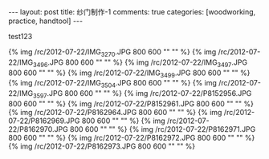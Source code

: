 #+BEGIN_HTML
---
layout: post
title: 纱门制作-1
comments: true
categories: [woodworking, practice, handtool]
---
#+END_HTML

test123

{% img /rc/2012-07-22/IMG_3270.JPG 800 600 "" "" %}
{% img /rc/2012-07-22/IMG_3496.JPG 800 600 "" "" %}
{% img /rc/2012-07-22/IMG_3497.JPG 800 600 "" "" %}
{% img /rc/2012-07-22/IMG_3499.JPG 800 600 "" "" %}
{% img /rc/2012-07-22/IMG_3504.JPG 800 600 "" "" %}
{% img /rc/2012-07-22/IMG_3597.JPG 800 600 "" "" %}
{% img /rc/2012-07-22/P8152956.JPG 800 600 "" "" %}
{% img /rc/2012-07-22/P8152961.JPG 800 600 "" "" %}
{% img /rc/2012-07-22/P8162964.JPG 800 600 "" "" %}
{% img /rc/2012-07-22/P8162969.JPG 800 600 "" "" %}
{% img /rc/2012-07-22/P8162970.JPG 800 600 "" "" %}
{% img /rc/2012-07-22/P8162971.JPG 800 600 "" "" %}
{% img /rc/2012-07-22/P8162972.JPG 800 600 "" "" %}
{% img /rc/2012-07-22/P8162973.JPG 800 600 "" "" %}
